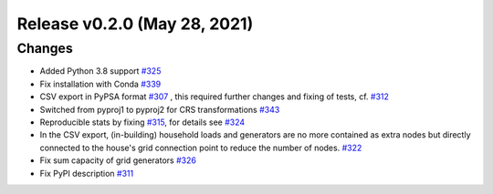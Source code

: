 Release v0.2.0 (May 28, 2021)
+++++++++++++++++++++++++++++

Changes
-------

* Added Python 3.8 support `#325 <https://github.com/openego/ding0/issues/325>`_
* Fix installation with Conda `#339 <https://github.com/openego/ding0/issues/339>`_

* CSV export in PyPSA format `#307 <https://github.com/openego/ding0/issues/307>`_ ,
  this required further changes and fixing of tests, cf. `#312 <https://github.com/openego/ding0/pull/312>`_
* Switched from pyproj1 to pyproj2 for CRS transformations `#343 <https://github.com/openego/ding0/issues/343>`_
* Reproducible stats by fixing `#315 <https://github.com/openego/ding0/issues/315>`_, for details see
  `#324 <https://github.com/openego/ding0/pull/324>`_
* In the CSV export, (in-building) household loads and generators are no more
  contained as extra nodes but directly connected to the house's grid
  connection point to reduce the number of nodes.
  `#322 <https://github.com/openego/ding0/issues/322>`_
* Fix sum capacity of grid generators `#326 <https://github.com/openego/ding0/issues/326>`_
* Fix PyPI description `#311 <https://github.com/openego/ding0/issues/311>`_
